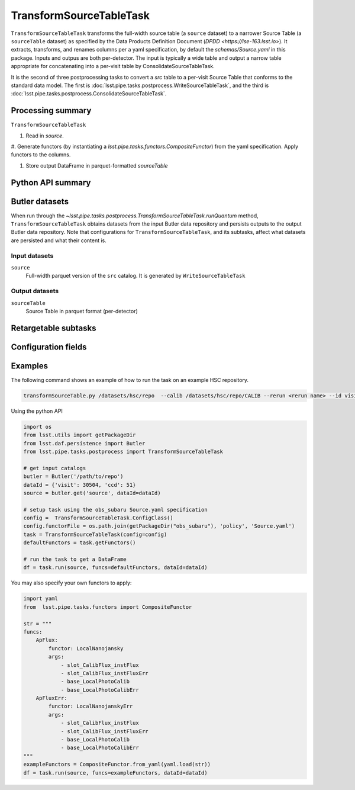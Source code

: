.. lsst-task-topic:: lsst.pipe.tasks.postprocess.TransformSourceTableTask

########################
TransformSourceTableTask
########################


``TransformSourceTableTask`` transforms the full-width source table
(a ``source`` dataset) to a narrower Source Table (a ``sourceTable`` dataset)
as specified by the Data Products Definition Document (`DPDD <https://lse-163.lsst.io>`).
It extracts, transforms, and renames columns per a yaml specification, by default the `schemas/Source.yaml` in this package.
Inputs and outpus are both per-detector.
The input is typically a wide table and output a narrow table appropriate for
concatenating into a per-visit table by ConsolidateSourceTableTask.

It is the second of three postprocessing tasks to convert a `src` table to a
per-visit Source Table that conforms to the standard data model. The first is
:doc:`lsst.pipe.tasks.postprocess.WriteSourceTableTask`, and the third is :doc:`lsst.pipe.tasks.postprocess.ConsolidateSourceTableTask`.

.. _lsst.pipe.tasks.postprocess.TransformSourceTableTask-summary:

Processing summary
==================

``TransformSourceTableTask``

#. Read in `source`.

#. Generate functors (by instantiating a `lsst.pipe.tasks.functors.CompositeFunctor`)
from the yaml specification. Apply functors to the columns.

#. Store output DataFrame in parquet-formatted `sourceTable`

.. _lsst.pipe.tasks.postprocess.TransformSourceTableTask-api:

Python API summary
==================

.. lsst-task-api-summary:: lsst.pipe.tasks.postprocess.TransformSourceTableTask

.. _lsst.pipe.tasks.postprocess.TransformSourceTableTask-butler:

Butler datasets
===============

When run through the `~lsst.pipe.tasks.postprocess.TransformSourceTableTask.runQuantum` method, ``TransformSourceTableTask`` obtains datasets from the input Butler data repository and persists outputs to the output Butler data repository.
Note that configurations for ``TransformSourceTableTask``, and its subtasks, affect what datasets are persisted and what their content is.

.. _lsst.pipe.tasks.postprocess.TransformSourceTableTask-butler-inputs:

Input datasets
--------------

``source``
    Full-width parquet version of the ``src`` catalog.
    It is generated by ``WriteSourceTableTask``

.. _lsst.pipe.tasks.postprocess.TransformSourceTableTask-butler-outputs:

Output datasets
---------------

``sourceTable``
    Source Table in parquet format (per-detector)


.. _lsst.pipe.tasks.postprocess.TransformSourceTableTask-subtasks:

Retargetable subtasks
=====================

.. lsst-task-config-subtasks:: lsst.pipe.tasks.postprocess.TransformSourceTableTask

.. _lsst.pipe.tasks.postprocess.TransformSourceTableTask-configs:

Configuration fields
====================

.. lsst-task-config-fields:: lsst.pipe.tasks.postprocess.TransformSourceTableTask

.. _lsst.pipe.tasks.postprocess.TransformSourceTableTask-examples:

Examples
========

The following command shows an example of how to run the task on an example HSC repository.

.. code-block:: bash

    transformSourceTable.py /datasets/hsc/repo  --calib /datasets/hsc/repo/CALIB --rerun <rerun name> --id visit=30504  ccd=0..8^10..103


Using the python API

.. code-block:: python

    import os
    from lsst.utils import getPackageDir
    from lsst.daf.persistence import Butler
    from lsst.pipe.tasks.postprocess import TransformSourceTableTask

    # get input catalogs
    butler = Butler('/path/to/repo')
    dataId = {'visit': 30504, 'ccd': 51}
    source = butler.get('source', dataId=dataId)

    # setup task using the obs_subaru Source.yaml specification
    config =  TransformSourceTableTask.ConfigClass()
    config.functorFile = os.path.join(getPackageDir("obs_subaru"), 'policy', 'Source.yaml')
    task = TransformSourceTableTask(config=config)
    defaultFunctors = task.getFunctors()

    # run the task to get a DataFrame
    df = task.run(source, funcs=defaultFunctors, dataId=dataId)

You may also specify your own functors to apply:

.. code-block:: python

    import yaml
    from  lsst.pipe.tasks.functors import CompositeFunctor

    str = """
    funcs:
        ApFlux:
            functor: LocalNanojansky
            args:
                - slot_CalibFlux_instFlux
                - slot_CalibFlux_instFluxErr
                - base_LocalPhotoCalib
                - base_LocalPhotoCalibErr
        ApFluxErr:
            functor: LocalNanojanskyErr
            args:
                - slot_CalibFlux_instFlux
                - slot_CalibFlux_instFluxErr
                - base_LocalPhotoCalib
                - base_LocalPhotoCalibErr
    """
    exampleFunctors = CompositeFunctor.from_yaml(yaml.load(str))
    df = task.run(source, funcs=exampleFunctors, dataId=dataId)

.. _lsst.pipe.tasks.postprocess.TransformSourceTableTask-debug:
